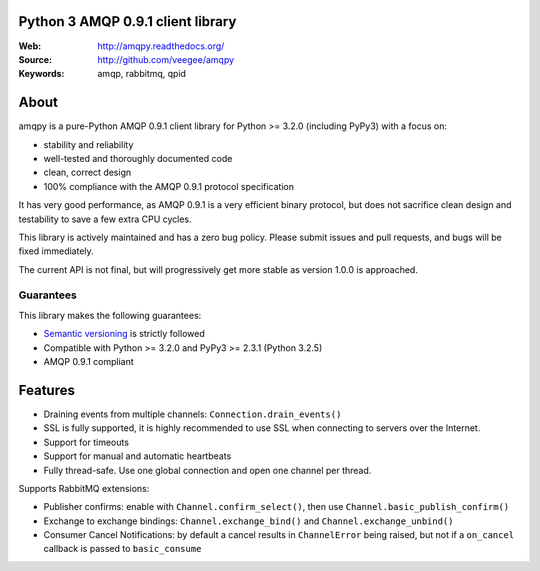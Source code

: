 Python 3 AMQP 0.9.1 client library
==================================

|Version| |PyPI|

:Web: http://amqpy.readthedocs.org/
:Source: http://github.com/veegee/amqpy
:Keywords: amqp, rabbitmq, qpid


About
=====

amqpy is a pure-Python AMQP 0.9.1 client library for Python >= 3.2.0 (including
PyPy3) with a focus on:

- stability and reliability
- well-tested and thoroughly documented code
- clean, correct design
- 100% compliance with the AMQP 0.9.1 protocol specification

It has very good performance, as AMQP 0.9.1 is a very efficient binary protocol,
but does not sacrifice clean design and testability to save a few extra CPU
cycles.

This library is actively maintained and has a zero bug policy. Please submit
issues and pull requests, and bugs will be fixed immediately.

The current API is not final, but will progressively get more stable as version
1.0.0 is approached.


Guarantees
----------

This library makes the following guarantees:

- `Semantic versioning`_ is strictly followed
- Compatible with Python >= 3.2.0 and PyPy3 >= 2.3.1 (Python 3.2.5)
- AMQP 0.9.1 compliant


Features
========

- Draining events from multiple channels: ``Connection.drain_events()``
- SSL is fully supported, it is highly recommended to use SSL when connecting to
  servers over the Internet.
- Support for timeouts
- Support for manual and automatic heartbeats
- Fully thread-safe. Use one global connection and open one channel per thread.

Supports RabbitMQ extensions:

- Publisher confirms: enable with ``Channel.confirm_select()``, then use
  ``Channel.basic_publish_confirm()``
- Exchange to exchange bindings: ``Channel.exchange_bind()`` and
  ``Channel.exchange_unbind()``
- Consumer Cancel Notifications: by default a cancel results in ``ChannelError``
  being raised, but not if a ``on_cancel`` callback is passed to
  ``basic_consume``

.. _Semantic versioning: http://semver.org

.. |Version| image:: https://img.shields.io/github/tag/veegee/amqpy.svg

.. |PyPI| image:: https://img.shields.io/pypi/v/amqpy.svg
    :target: https://pypi.python.org/pypi/amqpy/
    :alt: Latest Version
